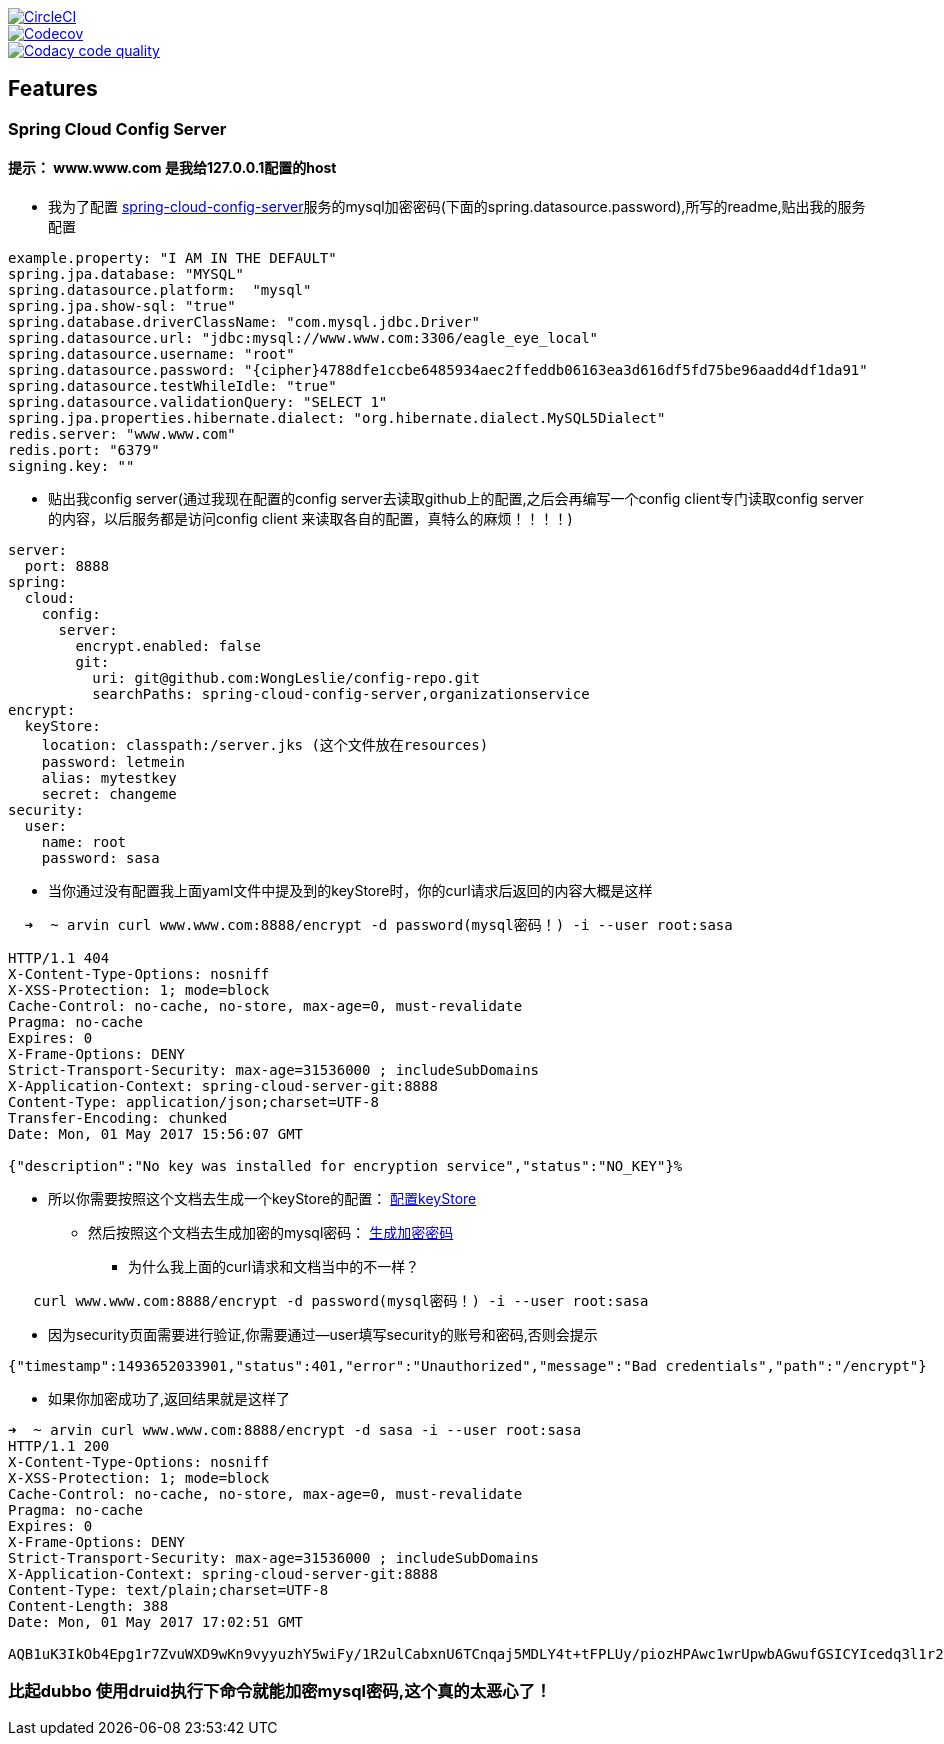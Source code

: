 image::https://circleci.com/gh/spring-cloud/spring-cloud-config/tree/master.svg?style=svg["CircleCI", link="https://circleci.com/gh/spring-cloud/spring-cloud-config/tree/master"]
image::https://codecov.io/gh/spring-cloud/spring-cloud-config/branch/master/graph/badge.svg["Codecov", link="https://codecov.io/gh/spring-cloud/spring-cloud-config/branch/master"]
image::https://api.codacy.com/project/badge/Grade/f064024a072c477e97dca6ed5a70fccd?branch=master["Codacy code quality", link="https://www.codacy.com/app/Spring-Cloud/spring-cloud-config?branch=master&utm_source=github.com&utm_medium=referral&utm_content=spring-cloud/spring-cloud-config&utm_campaign=Badge_Grade"]


== Features


=== Spring Cloud Config Server


==== 提示： www.www.com 是我给127.0.0.1配置的host

* 我为了配置  https://github.com/WongLeslie/config-repo/blob/master/spring-cloud-config-server/spring-cloud-config-server.yml[spring-cloud-config-server]服务的mysql加密密码(下面的spring.datasource.password),所写的readme,贴出我的服务配置

[source,yml]

----

example.property: "I AM IN THE DEFAULT"
spring.jpa.database: "MYSQL"
spring.datasource.platform:  "mysql"
spring.jpa.show-sql: "true"
spring.database.driverClassName: "com.mysql.jdbc.Driver"
spring.datasource.url: "jdbc:mysql://www.www.com:3306/eagle_eye_local"
spring.datasource.username: "root"
spring.datasource.password: "{cipher}4788dfe1ccbe6485934aec2ffeddb06163ea3d616df5fd75be96aadd4df1da91"
spring.datasource.testWhileIdle: "true"
spring.datasource.validationQuery: "SELECT 1"
spring.jpa.properties.hibernate.dialect: "org.hibernate.dialect.MySQL5Dialect"
redis.server: "www.www.com"
redis.port: "6379"
signing.key: ""


----

* 贴出我config server(通过我现在配置的config server去读取github上的配置,之后会再编写一个config client专门读取config server 的内容，以后服务都是访问config client 来读取各自的配置，真特么的麻烦！！！！)

[source,yaml]
----

server:
  port: 8888
spring:
  cloud:
    config:
      server:
        encrypt.enabled: false
        git:
          uri: git@github.com:WongLeslie/config-repo.git
          searchPaths: spring-cloud-config-server,organizationservice
encrypt:
  keyStore:
    location: classpath:/server.jks (这个文件放在resources)
    password: letmein
    alias: mytestkey
    secret: changeme
security:
  user:
    name: root
    password: sasa

----

* 当你通过没有配置我上面yaml文件中提及到的keyStore时，你的curl请求后返回的内容大概是这样

[source,bash]
----

  ➜  ~ arvin curl www.www.com:8888/encrypt -d password(mysql密码！) -i --user root:sasa

HTTP/1.1 404
X-Content-Type-Options: nosniff
X-XSS-Protection: 1; mode=block
Cache-Control: no-cache, no-store, max-age=0, must-revalidate
Pragma: no-cache
Expires: 0
X-Frame-Options: DENY
Strict-Transport-Security: max-age=31536000 ; includeSubDomains
X-Application-Context: spring-cloud-server-git:8888
Content-Type: application/json;charset=UTF-8
Transfer-Encoding: chunked
Date: Mon, 01 May 2017 15:56:07 GMT

{"description":"No key was installed for encryption service","status":"NO_KEY"}%

----

* 所以你需要按照这个文档去生成一个keyStore的配置： http://cloud.spring.io/spring-cloud-config/spring-cloud-config.html#_key_management[配置keyStore]
** 然后按照这个文档去生成加密的mysql密码： http://projects.spring.io/spring-cloud/spring-cloud.html#_encryption_and_decryption_2[生成加密密码]
*** 为什么我上面的curl请求和文档当中的不一样？

[source,bash]
----
   curl www.www.com:8888/encrypt -d password(mysql密码！) -i --user root:sasa
----
***** 因为security页面需要进行验证,你需要通过--user填写security的账号和密码,否则会提示

[source,html]
----

{"timestamp":1493652033901,"status":401,"error":"Unauthorized","message":"Bad credentials","path":"/encrypt"}
----

**** 如果你加密成功了,返回结果就是这样了

[source,html]
----

➜  ~ arvin curl www.www.com:8888/encrypt -d sasa -i --user root:sasa
HTTP/1.1 200
X-Content-Type-Options: nosniff
X-XSS-Protection: 1; mode=block
Cache-Control: no-cache, no-store, max-age=0, must-revalidate
Pragma: no-cache
Expires: 0
X-Frame-Options: DENY
Strict-Transport-Security: max-age=31536000 ; includeSubDomains
X-Application-Context: spring-cloud-server-git:8888
Content-Type: text/plain;charset=UTF-8
Content-Length: 388
Date: Mon, 01 May 2017 17:02:51 GMT

AQB1uK3IkOb4Epg1r7ZvuWXD9wKn9vyyuzhY5wiFy/1R2ulCabxnU6TCnqaj5MDLY4t+tFPLUy/piozHPAwc1wrUpwbAGwufGSICYIcedq3l1r2SaKyqMBtWvRuRDmZ0u7E3X8ogWRNfUWeOVpl2+pjfSENBM/ll4+XVcLtoRQs3Y/cugqINnWAP9jimtngzQZOPQdGCW+O75743UXiDJGDYYm1odalxA+G5rc8QaGbN3byPZTOtvzEtEtAuP21mR40tPPUR6Yx3SXs7i26BQNbx6yXc7RBsYOewDC+R+RRUdmb+8U/kqLavkDGzBOLCQzAa2CDhRpzX1Qd6XcekPZVnw7iPdjzFRIgi1u+Z063EnTZHyevjE/oF/tInVuKUm1E=
----




=== 比起dubbo 使用druid执行下命令就能加密mysql密码,这个真的太恶心了！


